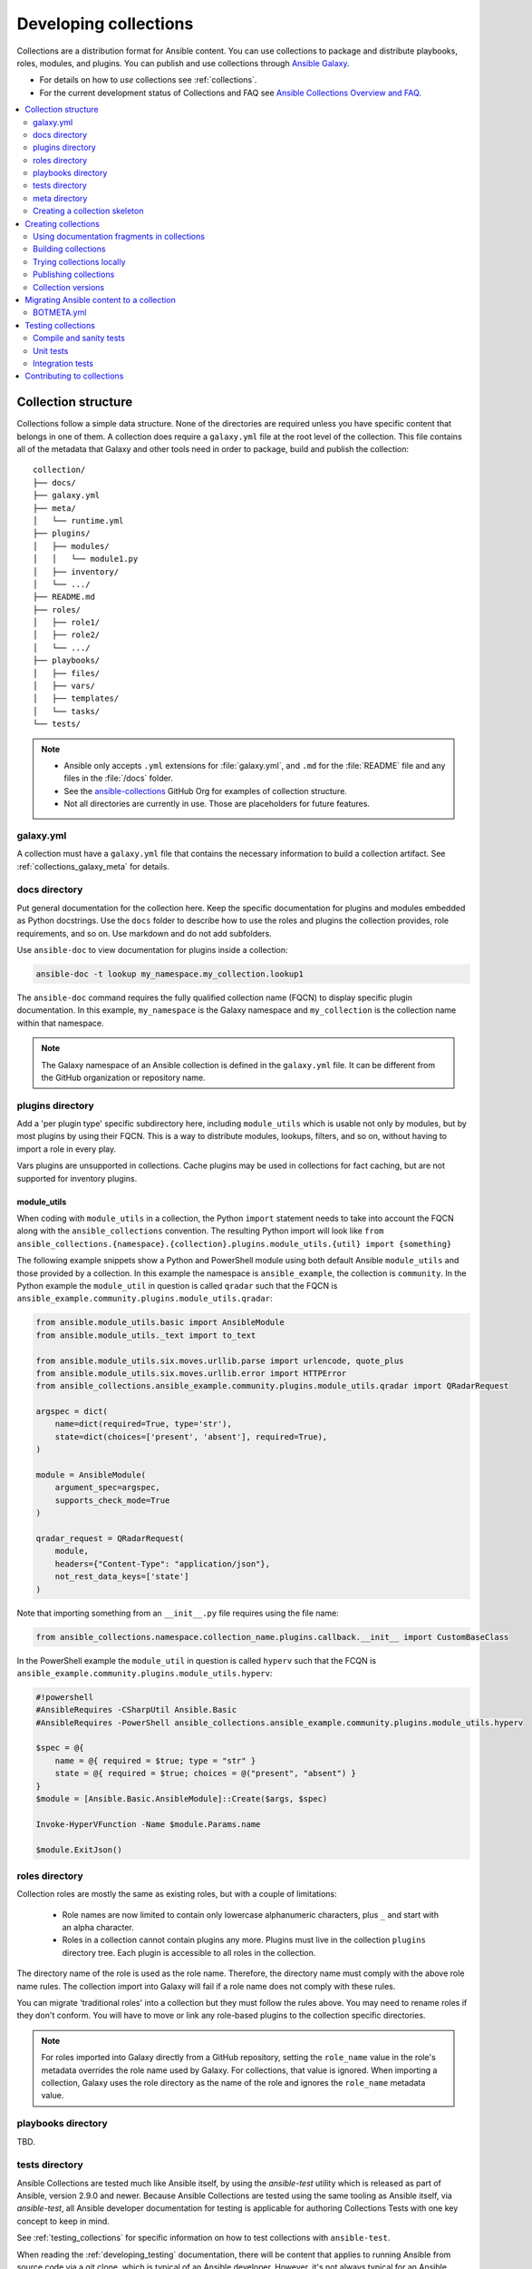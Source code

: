 
.. _developing_collections:

**********************
Developing collections
**********************


Collections are a distribution format for Ansible content. You can use collections to package and distribute playbooks, roles, modules, and plugins.
You can publish and use collections through `Ansible Galaxy <https://galaxy.ansible.com>`_.

* For details on how to *use* collections see :ref:`collections`.
* For the current development status of Collections and FAQ see `Ansible Collections Overview and FAQ <https://github.com/ansible-collections/overview/blob/master/README.rst>`_.

.. contents::
   :local:
   :depth: 2

.. _collection_structure:

Collection structure
====================

Collections follow a simple data structure. None of the directories are required unless you have specific content that belongs in one of them. A collection does require a ``galaxy.yml`` file at the root level of the collection. This file contains all of the metadata that Galaxy and other tools need in order to package, build and publish the collection::

    collection/
    ├── docs/
    ├── galaxy.yml
    ├── meta/
    │   └── runtime.yml
    ├── plugins/
    │   ├── modules/
    │   │   └── module1.py
    │   ├── inventory/
    │   └── .../
    ├── README.md
    ├── roles/
    │   ├── role1/
    │   ├── role2/
    │   └── .../
    ├── playbooks/
    │   ├── files/
    │   ├── vars/
    │   ├── templates/
    │   └── tasks/
    └── tests/


.. note::
    * Ansible only accepts ``.yml`` extensions for :file:`galaxy.yml`, and ``.md`` for the :file:`README` file and any files in the :file:`/docs` folder.
    * See the `ansible-collections <https://github.com/ansible-collections/>`_ GitHub Org for examples of collection structure.
    * Not all directories are currently in use. Those are placeholders for future features.

.. _galaxy_yml:

galaxy.yml
----------

A collection must have a ``galaxy.yml`` file that contains the necessary information to build a collection artifact.
See :ref:`collections_galaxy_meta` for details.

.. _collections_doc_dir:

docs directory
---------------

Put general documentation for the collection here. Keep the specific documentation for plugins and modules embedded as Python docstrings. Use the ``docs`` folder to describe how to use the roles and plugins the collection provides, role requirements, and so on. Use markdown and do not add subfolders.

Use ``ansible-doc`` to view documentation for plugins inside a collection:

.. code-block:: bash

    ansible-doc -t lookup my_namespace.my_collection.lookup1

The ``ansible-doc`` command requires the fully qualified collection name (FQCN) to display specific plugin documentation. In this example, ``my_namespace`` is the Galaxy namespace and ``my_collection`` is the collection name within that namespace.

.. note:: The Galaxy namespace of an Ansible collection is defined in the ``galaxy.yml`` file. It can be different from the GitHub organization or repository name.

.. _collections_plugin_dir:

plugins directory
------------------

Add a 'per plugin type' specific subdirectory here, including ``module_utils`` which is usable not only by modules, but by most plugins by using their FQCN. This is a way to distribute modules, lookups, filters, and so on, without having to import a role in every play.

Vars plugins are unsupported in collections. Cache plugins may be used in collections for fact caching, but are not supported for inventory plugins.

.. _collection_module_utils:

module_utils
^^^^^^^^^^^^

When coding with ``module_utils`` in a collection, the Python ``import`` statement needs to take into account the FQCN along with the ``ansible_collections`` convention. The resulting Python import will look like ``from ansible_collections.{namespace}.{collection}.plugins.module_utils.{util} import {something}``

The following example snippets show a Python and PowerShell module using both default Ansible ``module_utils`` and
those provided by a collection. In this example the namespace is ``ansible_example``, the collection is ``community``.
In the Python example the ``module_util`` in question is called ``qradar`` such that the FQCN is
``ansible_example.community.plugins.module_utils.qradar``:

.. code-block:: python

    from ansible.module_utils.basic import AnsibleModule
    from ansible.module_utils._text import to_text

    from ansible.module_utils.six.moves.urllib.parse import urlencode, quote_plus
    from ansible.module_utils.six.moves.urllib.error import HTTPError
    from ansible_collections.ansible_example.community.plugins.module_utils.qradar import QRadarRequest

    argspec = dict(
        name=dict(required=True, type='str'),
        state=dict(choices=['present', 'absent'], required=True),
    )

    module = AnsibleModule(
        argument_spec=argspec,
        supports_check_mode=True
    )

    qradar_request = QRadarRequest(
        module,
        headers={"Content-Type": "application/json"},
        not_rest_data_keys=['state']
    )

Note that importing something from an ``__init__.py`` file requires using the file name:

.. code-block:: python

    from ansible_collections.namespace.collection_name.plugins.callback.__init__ import CustomBaseClass

In the PowerShell example the ``module_util`` in question is called ``hyperv`` such that the FCQN is
``ansible_example.community.plugins.module_utils.hyperv``:

.. code-block:: powershell

    #!powershell
    #AnsibleRequires -CSharpUtil Ansible.Basic
    #AnsibleRequires -PowerShell ansible_collections.ansible_example.community.plugins.module_utils.hyperv

    $spec = @{
        name = @{ required = $true; type = "str" }
        state = @{ required = $true; choices = @("present", "absent") }
    }
    $module = [Ansible.Basic.AnsibleModule]::Create($args, $spec)

    Invoke-HyperVFunction -Name $module.Params.name

    $module.ExitJson()

.. _collections_roles_dir:

roles directory
----------------

Collection roles are mostly the same as existing roles, but with a couple of limitations:

 - Role names are now limited to contain only lowercase alphanumeric characters, plus ``_`` and start with an alpha character.
 - Roles in a collection cannot contain plugins any more. Plugins must live in the collection ``plugins`` directory tree. Each plugin is accessible to all roles in the collection.

The directory name of the role is used as the role name. Therefore, the directory name must comply with the
above role name rules.
The collection import into Galaxy will fail if a role name does not comply with these rules.

You can migrate 'traditional roles' into a collection but they must follow the rules above. You may need to rename roles if they don't conform. You will have to move or link any role-based plugins to the collection specific directories.

.. note::

    For roles imported into Galaxy directly from a GitHub repository, setting the ``role_name`` value in the role's metadata overrides the role name used by Galaxy. For collections, that value is ignored. When importing a collection, Galaxy uses the role directory as the name of the role and ignores the ``role_name`` metadata value.

playbooks directory
--------------------

TBD.

.. _developing_collections_tests_directory:

tests directory
----------------

Ansible Collections are tested much like Ansible itself, by using the
`ansible-test` utility which is released as part of Ansible, version 2.9.0 and
newer. Because Ansible Collections are tested using the same tooling as Ansible
itself, via `ansible-test`, all Ansible developer documentation for testing is
applicable for authoring Collections Tests with one key concept to keep in mind.

See :ref:`testing_collections` for specific information on how to test collections
with ``ansible-test``.

When reading the :ref:`developing_testing` documentation, there will be content
that applies to running Ansible from source code via a git clone, which is
typical of an Ansible developer. However, it's not always typical for an Ansible
Collection author to be running Ansible from source but instead from a stable
release, and to create Collections it is not necessary to run Ansible from
source. Therefore, when references of dealing with `ansible-test` binary paths,
command completion, or environment variables are presented throughout the
:ref:`developing_testing` documentation; keep in mind that it is not needed for
Ansible Collection Testing because the act of installing the stable release of
Ansible containing `ansible-test` is expected to setup those things for you.

.. _meta_runtime_yml:

meta directory
--------------

A collection can store some additional runtime metadata in a ``runtime.yml`` file in the ``meta`` directory.

The ``runtime.yml`` file supports the top level keys:

- *plugin_routing*:

  A mapping of content which has been deprecated or removed or moved to a different location.

  .. code:: yaml

     plugin_routing:
       inventory:
         my_inventory:
           redirect: another_namespace.collection_name.inventory_plugin
       modules:
         my_module:
           deprecation:
             removal_date: "2020-11-30"
             warning_text: my_module will be removed in a future release of this collection. Use new_module instead.
           redirect: another_namespace.collection_name.module_name
       module_utils:
         my_util:
           redirect: namepsace.collection_name.sub_folder.util_name

- *requires_ansible*:

  The collection's version constraint for Ansible.

  .. code:: yaml

     requires_ansible: ">=2.10"

- *import_redirection*:

  A mapping of names for Python import statements for resources which have moved.

  .. code:: yaml

     import_redirection:
       ansible.module_utils.old_utility:
         redirect: ansible_collections.collection_name.plugins.module_utils.new_location

- *action_groups*:

  A mapping of group names and actions/modules they contain. Action group names allow playbooks to cut down on boilerplate by configuring common settings (such as authentication for the AWS modules) via module_defaults instead of per task.

  .. code:: yaml

     action_groups:
       group_name:
         - my_module:
       another_namespace.collection.group_name:
         - another_module:

  In a playbook the collection's group name should be prefixed with ``group/`` to identify it as a group rather than an action/module.

  .. code:: yaml

     module_defaults:
       group/my_collection.my_namespace.group_name:
         common_opt: value
       group/another_namespace.collection.group_name:
         another_common_opt: value

- *action_groups_redirection*:

  A mapping of group names and the redirected fully qualified group name(s) of the content that should apply to the group. This allows content in different collections to share a common module_defaults ``group/`` entry. If a collection needs to move action plugins or modules to another collection, the original collection's ``action_groups_redirection`` metadata should be updated to specifiy the new fully qualified group names. This is important to keep playbooks that reference the original group name working.

  .. code:: yaml

     action_groups_redirection:
       original_group_name:
         redirect: namespace.collection.new_group_name

  For example, if a collection ``original_namespace.original_collection`` defines an action group ``original_group_name`` for a set of modules which are being moved to ``new_namespace.new_collection``, the new collection should also define an action group for the modules:

  .. code:: yaml

     # new_namespace/new_collection/meta/runtime.yml
     action_groups:
       new_group_name:
         - module

  The original collection should add the redirection entry for it:

  .. code:: yaml

     # original_namespace/original_collection/meta/runtime.yml
     action_groups_redirection:
       original_group_name:
         redirect: new_namespace.new_collection.new_group_name

     plugin_routing:
       modules:
         module:
           redirect: new_namespace.new_collection.module


  Once this is done, options defined for the module_default entry ``group/original_namespace.original_collection.original_group_name`` will apply to the module in ``new_namespace.new_collection``.

  .. code:: yaml

     # playbook.yml
     - hosts: localhost
       gather_facts: no

       module_defaults:
         group/original_namespace.original_collection.original_group_name:
           option_name: option_value

       tasks:
       - name: use group options with FQCN of original redirected module
         original_namespace.original_collection.module:

       - name: use group options with FQCN of new location
         new_namespace.new_collection.module:

       - name: use group options using collections list shorthand
         module:
         collections:
           - original_namespace.original_collection

.. _creating_collections_skeleton:

Creating a collection skeleton
------------------------------

To start a new collection:

.. code-block:: bash

    collection_dir#> ansible-galaxy collection init my_namespace.my_collection

Once the skeleton exists, you can populate the directories with the content you want inside the collection. See `ansible-collections <https://github.com/ansible-collections/>`_ GitHub Org to get a better idea of what you can place inside a collection.

.. _creating_collections:

Creating collections
======================

To create a collection:

#. Create a collection skeleton with the ``collection init`` command. See :ref:`creating_collections_skeleton` above.
#. Add your content to the collection.
#. Build the collection into a collection artifact with :ref:`ansible-galaxy collection build<building_collections>`.
#. Publish the collection artifact to Galaxy with :ref:`ansible-galaxy collection publish<publishing_collections>`.

A user can then install your collection on their systems.

Currently the ``ansible-galaxy collection`` command implements the following sub commands:

* ``init``: Create a basic collection skeleton based on the default template included with Ansible or your own template.
* ``build``: Create a collection artifact that can be uploaded to Galaxy or your own repository.
* ``publish``: Publish a built collection artifact to Galaxy.
* ``install``: Install one or more collections.

To learn more about the ``ansible-galaxy`` cli tool, see the :ref:`ansible-galaxy` man page.


.. _docfragments_collections:

Using documentation fragments in collections
--------------------------------------------

To include documentation fragments in your collection:

#. Create the documentation fragment: ``plugins/doc_fragments/fragment_name``.

#. Refer to the documentation fragment with its FQCN.

.. code-block:: yaml

   extends_documentation_fragment:
     - community.kubernetes.k8s_name_options
     - community.kubernetes.k8s_auth_options
     - community.kubernetes.k8s_resource_options
     - community.kubernetes.k8s_scale_options

:ref:`module_docs_fragments` covers the basics for documentation fragments. The `kubernetes <https://github.com/ansible-collections/kubernetes>`_ collection includes a complete example.

You can also share documentation fragments across collections with the FQCN.

.. _building_collections:

Building collections
--------------------

To build a collection, run ``ansible-galaxy collection build`` from inside the root directory of the collection:

.. code-block:: bash

    collection_dir#> ansible-galaxy collection build

This creates a tarball of the built collection in the current directory which can be uploaded to Galaxy.::

    my_collection/
    ├── galaxy.yml
    ├── ...
    ├── my_namespace-my_collection-1.0.0.tar.gz
    └── ...

.. note::
   * Certain files and folders are excluded when building the collection artifact. See :ref:`ignoring_files_and_folders_collections`  to exclude other files you would not wish to distribute.
   * If you used the now-deprecated ``Mazer`` tool for any of your collections, delete any and all files it added to your :file:`releases/` directory before you build your collection with ``ansible-galaxy``.
   * The current Galaxy maximum tarball size is 2 MB.


This tarball is mainly intended to upload to Galaxy
as a distribution method, but you can use it directly to install the collection on target systems.

.. _ignoring_files_and_folders_collections:

Ignoring files and folders
^^^^^^^^^^^^^^^^^^^^^^^^^^

By default the build step will include all the files in the collection directory in the final build artifact except for the following:

* ``galaxy.yml``
* ``*.pyc``
* ``*.retry``
* ``tests/output``
* previously built artifacts in the root directory
* Various version control directories like ``.git/``

To exclude other files and folders when building the collection, you can set a list of file glob-like patterns in the
``build_ignore`` key in the collection's ``galaxy.yml`` file. These patterns use the following special characters for
wildcard matching:

* ``*``: Matches everything
* ``?``: Matches any single character
* ``[seq]``: Matches and character in seq
* ``[!seq]``:Matches any character not in seq

For example, if you wanted to exclude the :file:`sensitive` folder within the ``playbooks`` folder as well any ``.tar.gz`` archives you
can set the following in your ``galaxy.yml`` file:

.. code-block:: yaml

     build_ignore:
     - playbooks/sensitive
     - '*.tar.gz'

.. note::
     This feature is only supported when running ``ansible-galaxy collection build`` with Ansible 2.10 or newer.


.. _trying_collection_locally:

Trying collections locally
--------------------------

You can try your collection locally by installing it from the tarball. The following will enable an adjacent playbook to
access the collection:

.. code-block:: bash

   ansible-galaxy collection install my_namespace-my_collection-1.0.0.tar.gz -p ./collections


You should use one of the values configured in :ref:`COLLECTIONS_PATHS` for your path. This is also where Ansible itself will
expect to find collections when attempting to use them. If you don't specify a path value, ``ansible-galaxy collection install``
installs the collection in the first path defined in :ref:`COLLECTIONS_PATHS`, which by default is ``~/.ansible/collections``.

Next, try using the local collection inside a playbook. For examples and more details see :ref:`Using collections <using_collections>`

.. _publishing_collections:

Publishing collections
----------------------

You can publish collections to Galaxy using the ``ansible-galaxy collection publish`` command or the Galaxy UI itself. You need a namespace on Galaxy to upload your collection. See `Galaxy namespaces <https://galaxy.ansible.com/docs/contributing/namespaces.html#galaxy-namespaces>`_ on the Galaxy docsite for details.

.. note:: Once you upload a version of a collection, you cannot delete or modify that version. Ensure that everything looks okay before you upload it.

.. _galaxy_get_token:

Getting your API token
^^^^^^^^^^^^^^^^^^^^^^

To upload your collection to Galaxy, you must first obtain an API token (``--token`` in the ``ansible-galaxy`` CLI command or ``token`` in the :file:`ansible.cfg` file under the ``galaxy_server`` section). The API token is a secret token used to protect your content.

To get your API token:

* For Galaxy, go to the `Galaxy profile preferences <https://galaxy.ansible.com/me/preferences>`_ page and click :guilabel:`API Key`.
* For Automation Hub, go to https://cloud.redhat.com/ansible/automation-hub/token/ and click :guilabel:`Load token` from the version dropdown.

Storing or using your API token
^^^^^^^^^^^^^^^^^^^^^^^^^^^^^^^

Once you have retrieved your API token, you can store or use the token for collections in two ways:

* Pass the token to  the ``ansible-galaxy`` command using the ``--token``.
* Specify the token within a Galaxy server list in your :file:`ansible.cfg` file.

Using the ``token`` argument
............................

You can use the ``--token`` argument with the ``ansible-galaxy`` command (in conjunction with the ``--server`` argument or :ref:`GALAXY_SERVER` setting in your :file:`ansible.cfg` file). You cannot use ``apt-key`` with any servers defined in your :ref:`Galaxy server list <galaxy_server_config>`.

.. code-block:: bash

    ansible-galaxy collection publish ./geerlingguy-collection-1.2.3.tar.gz --token=<key goes here>


Specify the token within a Galaxy server list
.............................................

With this option, you configure one or more servers for Galaxy in your :file:`ansible.cfg` file under the ``galaxy_server_list`` section. For each server, you also configure the token.


.. code-block:: ini

   [galaxy]
   server_list = release_galaxy

   [galaxy_server.release_galaxy]
   url=https://galaxy.ansible.com/
   token=my_token

See :ref:`galaxy_server_config` for complete details.

.. _upload_collection_ansible_galaxy:

Upload using ansible-galaxy
^^^^^^^^^^^^^^^^^^^^^^^^^^^

.. note::
  By default, ``ansible-galaxy`` uses https://galaxy.ansible.com as the Galaxy server (as listed in the :file:`ansible.cfg` file under :ref:`galaxy_server`). If you are only publishing your collection to Ansible Galaxy, you do not need any further configuration. If you are using Red Hat Automation Hub or any other Galaxy server, see :ref:`Configuring the ansible-galaxy client <galaxy_server_config>`.

To upload the collection artifact with the ``ansible-galaxy`` command:

.. code-block:: bash

     ansible-galaxy collection publish path/to/my_namespace-my_collection-1.0.0.tar.gz

.. note::

	The above command assumes you have retrieved and stored your API token as part of a Galaxy server list. See :ref:`galaxy_get_token` for details.

The ``ansible-galaxy collection publish`` command triggers an import process, just as if you uploaded the collection through the Galaxy website.
The command waits until the import process completes before reporting the status back. If you wish to continue
without waiting for the import result, use the ``--no-wait`` argument and manually look at the import progress in your
`My Imports <https://galaxy.ansible.com/my-imports/>`_ page.


.. _upload_collection_galaxy:

Upload a collection from the Galaxy website
^^^^^^^^^^^^^^^^^^^^^^^^^^^^^^^^^^^^^^^^^^^

To upload your collection artifact directly on Galaxy:

#. Go to the `My Content <https://galaxy.ansible.com/my-content/namespaces>`_ page, and click the **Add Content** button on one of your namespaces.
#. From the **Add Content** dialogue, click **Upload New Collection**, and select the collection archive file from your local filesystem.

When uploading collections it doesn't matter which namespace you select. The collection will be uploaded to the
namespace specified in the collection metadata in the ``galaxy.yml`` file. If you're not an owner of the
namespace, the upload request will fail.

Once Galaxy uploads and accepts a collection, you will be redirected to the **My Imports** page, which displays output from the
import process, including any errors or warnings about the metadata and content contained in the collection.

.. _collection_versions:

Collection versions
-------------------

Once you upload a version of a collection, you cannot delete or modify that version. Ensure that everything looks okay before
uploading. The only way to change a collection is to release a new version. The latest version of a collection (by highest version number)
will be the version displayed everywhere in Galaxy; however, users will still be able to download older versions.

Collection versions use `Semantic Versioning <https://semver.org/>`_ for version numbers. Please read the official documentation for details and examples. In summary:

* Increment major (for example: x in `x.y.z`) version number for an incompatible API change.
* Increment minor (for example: y in `x.y.z`) version number for new functionality in a backwards compatible manner.
* Increment patch (for example: z in `x.y.z`) version number for backwards compatible bug fixes.

.. _migrate_to_collection:

Migrating Ansible content to a collection
=========================================

You can experiment with migrating existing modules into a collection using the `content_collector tool <https://github.com/ansible/content_collector>`_. The ``content_collector`` is a playbook that helps you migrate content from an Ansible distribution into a collection.

.. warning::

	This tool is in active development and is provided only for experimentation and feedback at this point.

See the `content_collector README <https://github.com/ansible/content_collector>`_ for full details and usage guidelines.

BOTMETA.yml
-----------

The `BOTMETA.yml <https://github.com/ansible/ansible/blob/devel/.github/BOTMETA.yml>`_ in the ansible/ansible GitHub repository is the source of truth for:

* ansibullbot
* the docs build for collections-based modules

Ansibulbot will know how to redirect existing issues and PRs to the new repo.
The build process for docs.ansible.com will know where to find the module docs.

.. code-block:: yaml

   $modules/monitoring/grafana/grafana_plugin.py:
       migrated_to: community.grafana
   $modules/monitoring/grafana/grafana_dashboard.py:
       migrated_to: community.grafana
   $modules/monitoring/grafana/grafana_datasource.py:
       migrated_to: community.grafana
   $plugins/callback/grafana_annotations.py:
       maintainers: $team_grafana
       labels: monitoring grafana
       migrated_to: community.grafana
   $plugins/doc_fragments/grafana.py:
       maintainers: $team_grafana
       labels: monitoring grafana
       migrated_to: community.grafana

`Example PR <https://github.com/ansible/ansible/pull/66981/files>`_

* The ``migrated_to:`` key must be added explicitly for every *file*. You cannot add ``migrated_to`` at the directory level. This is to allow module and plugin webdocs to be redirected to the new collection docs.
* ``migrated_to:`` MUST be added for every:

  * module
  * plugin
  * module_utils
  * contrib/inventory script

* You do NOT need to add ``migrated_to`` for:

  * Unit tests
  * Integration tests
  * ReStructured Text docs (anything under ``docs/docsite/rst/``)
  * Files that never existed in ``ansible/ansible:devel``

.. _testing_collections:

Testing collections
===================

The main tool for testing collections is ``ansible-test``, Ansible's testing tool described in :ref:`developing_testing`. You can run several compile and sanity checks, as well as run unit and integration tests for plugins using ``ansible-test``.

You must always execute ``ansible-test`` from the root directory of a collection. You can run ``ansible-test`` in Docker containers without installing any special requirements. The Ansible team uses this approach in Shippable both in the ansible/ansible GitHub repository and in the large community collections such as `community.general <https://github.com/ansible-collections/community.general/>`_ and `community.network <https://github.com/ansible-collections/community.network/>`_. The examples below demonstrate running tests in Docker containers.

Compile and sanity tests
------------------------

To run all compile and sanity tests::

    ansible-test sanity --docker default -v

See :ref:`testing_compile` and :ref:`testing_sanity` for more information. See the :ref:`full list of sanity tests <all_sanity_tests>` for details on the sanity tests and how to fix identified issues.

Unit tests
----------

You must place unit tests in the appropriate``tests/unit/plugins/`` directory. For example, you would place tests for ``plugins/module_utils/foo/bar.py`` in ``tests/unit/plugins/module_utils/foo/test_bar.py`` or ``tests/unit/plugins/module_utils/foo/bar/test_bar.py``. For examples, see the `unit tests in community.general <https://github.com/ansible-collections/community.general/tree/master/tests/unit/>`_.

To run all unit tests for all supported Python versions::

    ansible-test units --docker default -v

To run all unit tests only for a specific Python version::

    ansible-test units --docker default -v --python 3.6

To run only a specific unit test::

    ansible-test units --docker default -v --python 3.6 tests/unit/plugins/module_utils/foo/test_bar.py

You can specify Python requirements in the ``tests/unit/requirements.txt`` file. See :ref:`testing_units` for more information, especially on fixture files.

Integration tests
-----------------

You must place integration tests in the appropriate ``tests/integration/targets/`` directory. For module integration tests, you can use the module name alone. For example, you would place integration tests for ``plugins/modules/foo.py`` in a directory called ``tests/integration/targets/foo/``. For non-module plugin integration tests, you must add the plugin type to the directory name. For example, you would place integration tests for ``plugins/connections/bar.py`` in a directory called ``tests/integration/targets/connection_bar/``. For lookup plugins, the directory must be called ``lookup_foo``, for inventory plugins, ``inventory_foo``, and so on.

You can write two different kinds of integration tests:

* Ansible role tests run with ``ansible-playbook`` and validate various aspects of the module. They can depend on other integration tests (usually named ``prepare_bar`` or ``setup_bar``, which prepare a service or install a requirement named ``bar`` in order to test module ``foo``) to set-up required resources, such as installing required libraries or setting up server services.
* ``runme.sh`` tests run directly as scripts. They can set up inventory files, and execute ``ansible-playbook`` or ``ansible-inventory`` with various settings.

For examples, see the `integration tests in community.general <https://github.com/ansible-collections/community.general/tree/master/tests/integration/targets/>`_. See also :ref:`testing_integration` for more details.

Since integration tests can install requirements, and set-up, start and stop services, we recommended running them in docker containers or otherwise restricted environments whenever possible. By default, ``ansible-test`` supports Docker images for several operating systems. See the `list of supported docker images <https://github.com/ansible/ansible/blob/devel/test/lib/ansible_test/_data/completion/docker.txt>`_ for all options. Use the ``default`` image mainly for platform-independent integration tests, such as those for cloud modules. The following examples use the ``centos8`` image.

To execute all integration tests for a collection::

    ansible-test integration --docker centos8 -v

If you want more detailed output, run the command with ``-vvv`` instead of ``-v``. Alternatively, specify ``--retry-on-error`` to automatically re-run failed tests with higher verbosity levels.

To execute only the integration tests in a specific directory::

    ansible-test integration --docker centos8 -v connection_bar

You can specify multiple target names. Each target name is the name of a directory in ``tests/integration/targets/``.

.. _hacking_collections:

Contributing to collections
===========================

If you want to add functionality to an existing collection, modify a collection you are using to fix a bug, or change the behavior of a module in a collection, clone the git repository for that collection and make changes on a branch. You can combine changes to a collection with a local checkout of Ansible (``source hacking/env-setup``).

This section describes the process for `community.general <https://github.com/ansible-collections/community.general/>`_. To contribute to other collections, replace the folder names ``community`` and ``general`` with the namespace and collection name of a different collection.

We assume that you have included ``~/dev/ansible/collections/`` in :ref:`COLLECTIONS_PATHS`, and if that path mentions multiple directories, that you made sure that no other directory earlier in the search path contains a copy of ``community.general``. Create the directory ``~/dev/ansible/collections/ansible_collections/community``, and in it clone `the community.general Git repository <https://github.com/ansible-collections/community.general/>`_ or a fork of it into the folder ``general``::

    mkdir -p ~/dev/ansible/collections/ansible_collections/community
    cd ~/dev/ansible/collections/ansible_collections/community
    git clone git@github.com:ansible-collections/community.general.git general

If you clone a fork, add the original repository as a remote ``upstream``::

    cd ~/dev/ansible/collections/ansible_collections/community/general
    git remote add upstream git@github.com:ansible-collections/community.general.git

Now you can use this checkout of ``community.general`` in playbooks and roles with whichever version of Ansible you have installed locally, including a local checkout of the ``devel`` branch.

For collections hosted in the ``ansible_collections`` GitHub org, create a branch and commit your changes on the branch. When you are done (remember to add tests, see :ref:`testing_collections`), push your changes to your fork of the collection and create a Pull Request. For other collections, especially for collections not hosted on GitHub, check the ``README.md`` of the collection for information on contributing to it.


.. seealso::

   :ref:`collections`
       Learn how to install and use collections.
   :ref:`collections_galaxy_meta`
       Understand the collections metadata structure.
   :ref:`developing_modules_general`
       Learn about how to write Ansible modules
   `Mailing List <https://groups.google.com/group/ansible-devel>`_
       The development mailing list
   `irc.freenode.net <http://irc.freenode.net>`_
       #ansible IRC chat channel
